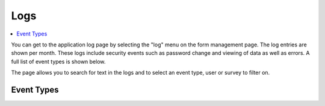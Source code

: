 .. _logs:

Logs
====

.. contents::
 :local:  
 
You can get to the application log page by selecting the "log" menu on the form management page. The log entries are shown per month.  These logs
include security events such as password change and viewing of data as well as errors. A full list of event types is shown below.

The page allows you to search for text in the logs and to select an event type, user or survey to filter on.

Event Types
-----------

.. csv-table:: Event Types:
  :width: 90
  :widths: 10,40
  :header-rows: 1
  :file: tables/log_events.csv
